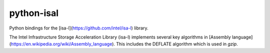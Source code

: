 python-isal
===========

Python bindings for the [isa-l](https://github.com/intel/isa-l) library.

The Intel Infrastructure Storage Acceleration Library (isa-l) implements several key 
algorithms in [Assembly language](https://en.wikipedia.org/wiki/Assembly_language).
This includes the DEFLATE algorithm which is used in `gzip`.
